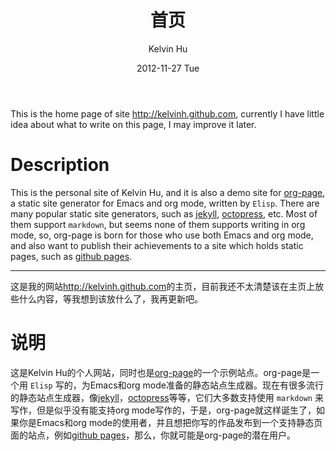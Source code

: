 #+TITLE:       首页
#+AUTHOR:      Kelvin Hu
#+EMAIL:       ini.kelvin@gmail.com
#+DATE:        2012-11-27 Tue
#+URI:         /index/
#+KEYWORDS:    home page, personal site
#+LANGUAGE:    en
#+OPTIONS:     H:3 num:nil toc:nil \n:nil @:t ::t |:t ^:nil -:t f:t *:t <:t
#+DESCRIPTION: This is the home page of http://kelvinh.github.com/

This is the home page of site [[http://kelvinh.github.com]], currently I have little idea about what to write on this page, I may improve it later.

* Description

  This is the personal site of Kelvin Hu, and it is also a demo site for [[https://github.com/kelvinh/org-page][org-page]], a static site generator for Emacs and org mode, written by =Elisp=. There are many popular static site generators, such as [[https://github.com/mojombo/jekyll][jekyll]], [[http://octopress.org][octopress]], etc. Most of them support =markdown=, but seems none of them supports writing in org mode, so, org-page is born for those who use both Emacs and org mode, and also want to publish their achievements to a site which holds static pages, such as [[http://pages.github.com][github pages]].

--------------------------------------------------------------------------------

这是我的网站[[http://kelvinh.github.com]]的主页，目前我还不太清楚该在主页上放些什么内容，等我想到该放什么了，我再更新吧。

* 说明

  这是Kelvin Hu的个人网站，同时也是[[https://github.com/kelvinh/org-page][org-page]]的一个示例站点。org-page是一个用 =Elisp= 写的，为Emacs和org mode准备的静态站点生成器。现在有很多流行的静态站点生成器，像[[https://github.com/mojombo/jekyll][jekyll]]，[[http://octopress.org][octopress]]等等，它们大多数支持使用 =markdown= 来写作，但是似乎没有能支持org mode写作的，于是，org-page就这样诞生了，如果你是Emacs和org mode的使用者，并且想把你写的作品发布到一个支持静态页面的站点，例如[[http://pages.github.com][github pages]]，那么，你就可能是org-page的潜在用户。
